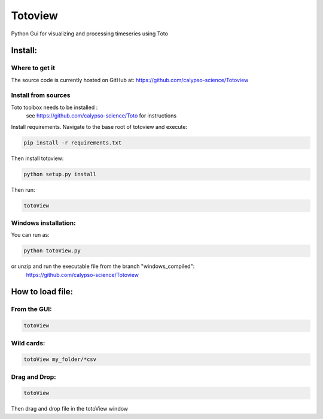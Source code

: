 Totoview
===========
Python Gui for visualizing and processing timeseries using Toto

Install:
--------
Where to get it
~~~~~~~~~~~~~~~
The source code is currently hosted on GitHub at: https://github.com/calypso-science/Totoview

Install from sources
~~~~~~~~~~~~~~~~~~~~
Toto toolbox needs to be installed :
 see https://github.com/calypso-science/Toto for instructions

Install requirements. Navigate to the base root of totoview and execute:

.. code:: bash

   pip install -r requirements.txt


Then install totoview:

.. code:: bash

   python setup.py install


Then run:

.. code:: bash
   
   totoView


Windows installation:
~~~~~~~~~~~~~~~~~~~~
You can run as:

.. code:: bash
   
   python totoView.py

or unzip and run the executable file from the branch "windows_compiled":
	https://github.com/calypso-science/Totoview


How to load file:
---------
From the GUI:
~~~~~~~~~~~~~~~~~~~~~~~~~~~~~~~~~~~~~~~~~~~~~~~~~~~~~~~~~~~~~~~~

.. code:: bash

   totoView

Wild cards:
~~~~~~~~~~~~~~~~~~~~~~~~~~~~~~~~~~~~~~~~~~~~~~~~~~~~~~~~~~~~~~~~

.. code:: bash

   totoView my_folder/*csv

Drag and Drop:
~~~~~~~~~~~~~~~~~~~~~~~~~~~~~~~~~~~~~~~~~~~~~~~~~~~~~~~~~~~~~~~~

.. code:: bash

   totoView

Then drag and drop file in the totoView window


